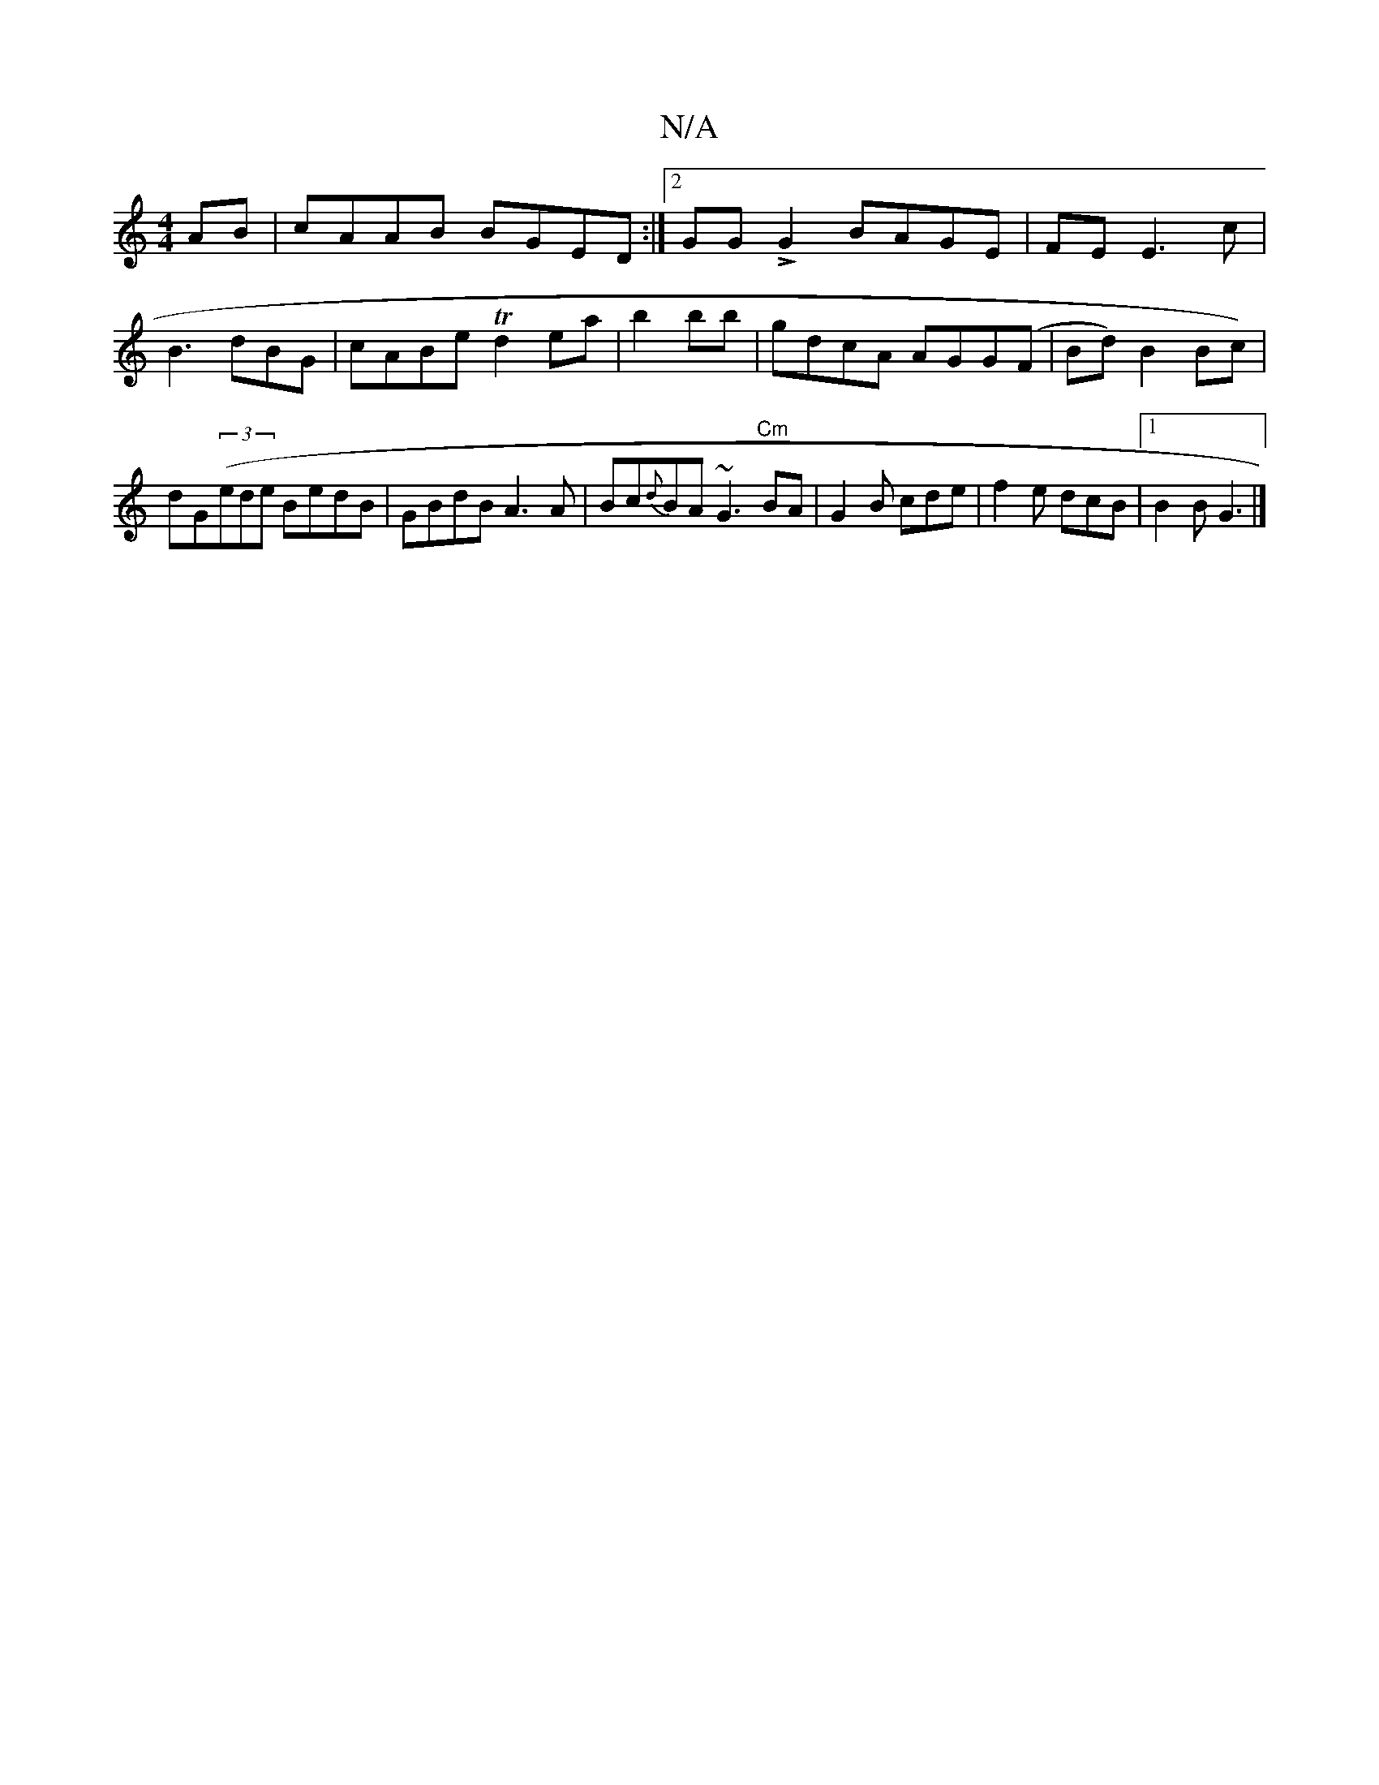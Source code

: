 X:1
T:N/A
M:4/4
R:N/A
K:Cmajor
AB|cAAB BGED:|2 GGLG2 BAGE|FE E3 c |
B3 dBG | cABe Td2 ea | b2bb |gdcA AGG(F|Bd) B2 Bc)|dG((3ede BedB|GBdB A3 A|Bc{d}BA ~G3"Cm"BA-|G2B cde|f2e dcB|1 B2B G3|]

|: ede dfa | g2a fdB GAB:|2 ABdF G2Bd| e2